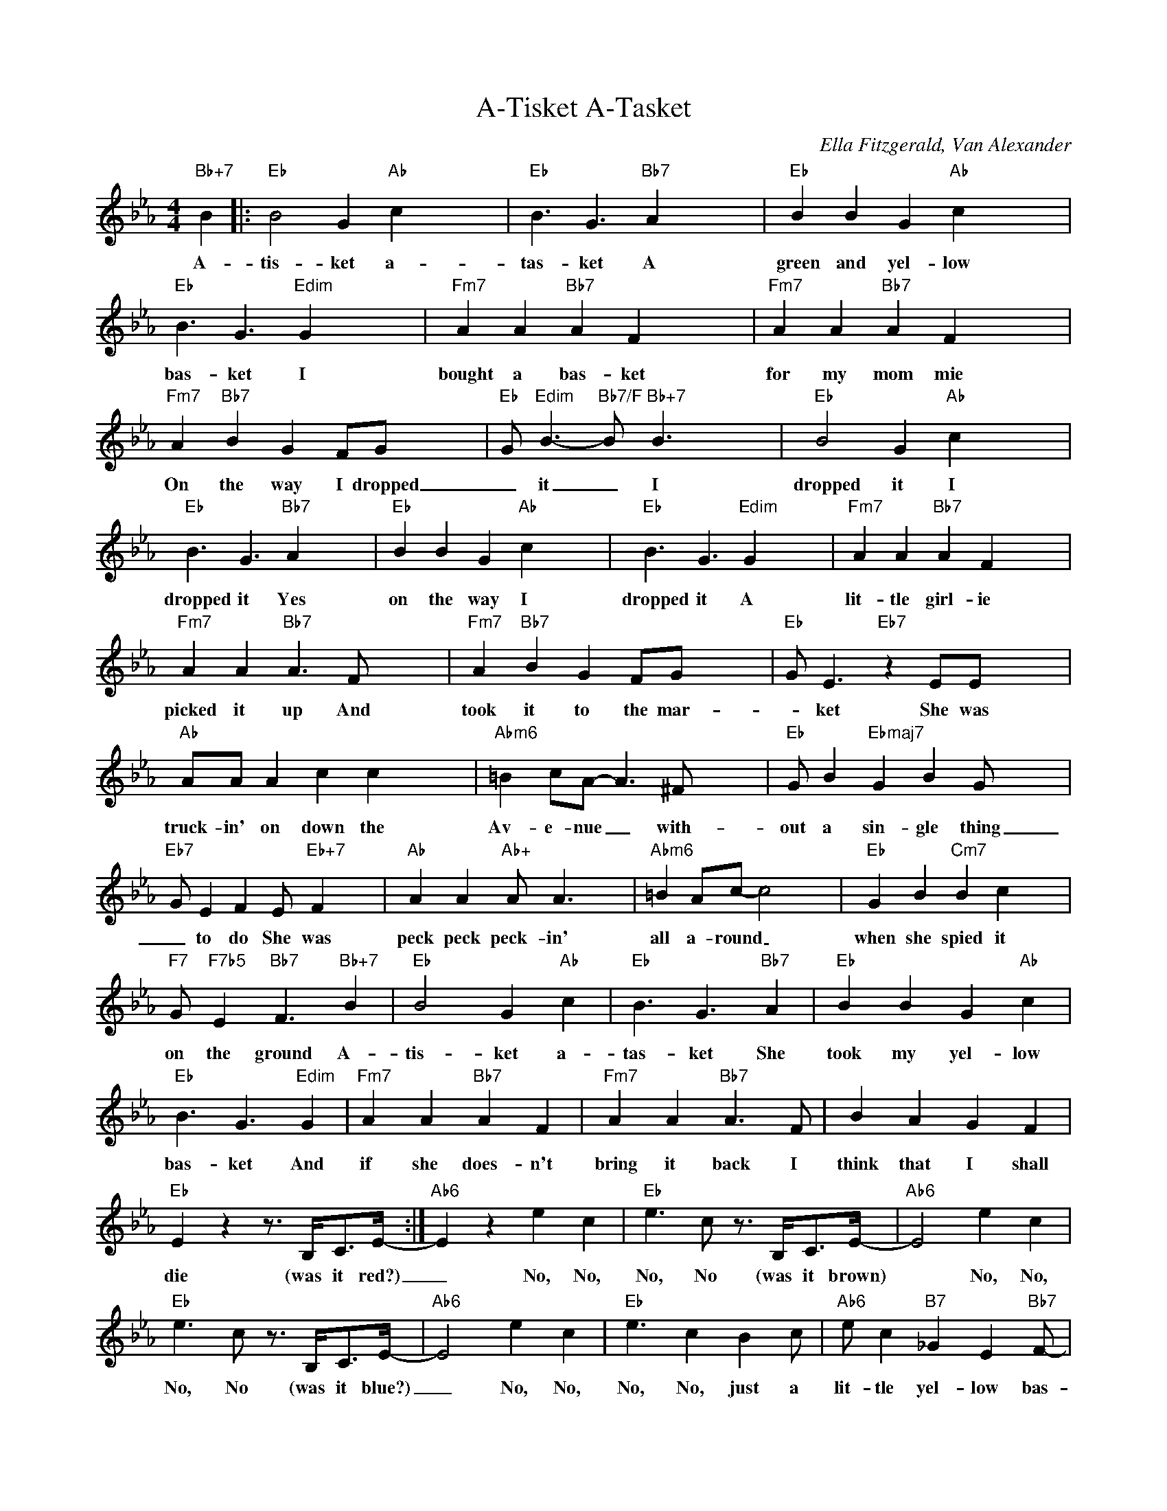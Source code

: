 X:1
T:A-Tisket A-Tasket
C:Ella Fitzgerald, Van Alexander
Z:All Rights Reserved
L:1/4
M:4/4
K:Eb
V:1 treble 
%%MIDI program 40
V:1
"Bb+7" B |:"Eb" B2 G"Ab" c x3 |"Eb" B3/2 G3/2"Bb7" A x3 |"Eb" B B G"Ab" c x3 | %4
w: A-|tis- ket a-|tas- ket A|green and yel- low|
"Eb" B3/2 G3/2"Edim" G x3 |"Fm7" A A"Bb7" A F x3 |"Fm7" A A"Bb7" A F x3 | %7
w: bas- ket I|bought a bas- ket|for my mom mie|
"Fm7" A"Bb7" B G F/G/- x3 |"Eb" G/"Edim" B3/2-"Bb7/F" B/"Bb+7" B3/2 x3 |"Eb" B2 G"Ab" c x3 | %10
w: On the way I dropped|_ it _ I|dropped it I|
"Eb" B3/2 G3/2"Bb7" A x3 |"Eb" B B G"Ab" c x3 |"Eb" B3/2 G3/2"Edim" G x3 |"Fm7" A A"Bb7" A F x3 | %14
w: dropped it Yes|on the way I|dropped it A|lit- tle girl- ie|
"Fm7" A A"Bb7" A3/2 F/ x3 |"Fm7" A"Bb7" B G F/G/- x3 |"Eb" G/ E3/2"Eb7" z E/E/ x3 | %17
w: picked it up And|took it to the mar-|* ket She was|
"Ab" A/A/ A c c x3 |"Abm6" =B c/A/- A3/2 ^F/ x3 |"Eb" G/ B"Ebmaj7" G B G/- x3 | %20
w: truck- in' on down the|Av- e- nue _ with-|out a sin- gle thing|
"Eb7" G/ E F E/"Eb+7" F x3 |"Ab" A A"Ab+" A/ A3/2 x3 |"Abm6" =B A/c/- c2 x3 |"Eb" G B"Cm7" B c x3 | %24
w: _ to do She was|peck peck peck- in'|all a- round _|when she spied it|
"F7" G/"F7b5" E"Bb7" F3/2"Bb+7" B |"Eb" B2 G"Ab" c |"Eb" B3/2 G3/2"Bb7" A |"Eb" B B G"Ab" c | %28
w: on the ground A-|tis- ket a-|tas- ket She|took my yel- low|
"Eb" B3/2 G3/2"Edim" G |"Fm7" A A"Bb7" A F |"Fm7" A A"Bb7" A3/2 F/ | B A G F | %32
w: bas- ket And|if she does- n't|bring it back I|think that I shall|
"Eb" E z z3/4 B,/<C/E/4- :|"Ab6" E z e c |"Eb" e3/2 c/ z3/4 B,/<C/E/4- |"Ab6" E2 e c | %36
w: die (was it red?)|_ No, No,|No, No (was it brown)|* No, No,|
"Eb" e3/2 c/ z3/4 B,/<C/E/4- |"Ab6" E2 e c |"Eb" e3/2 c B c/ |"Ab6" e/ c"B7" _G E"Bb7" F/- | %40
w: No, No (was it blue?)|_ No, No,|No, No, just a|lit- tle yel- low bas-|
 F/"Eb"E/- E2"Bb+7" z |] %41
w: * ket _|

